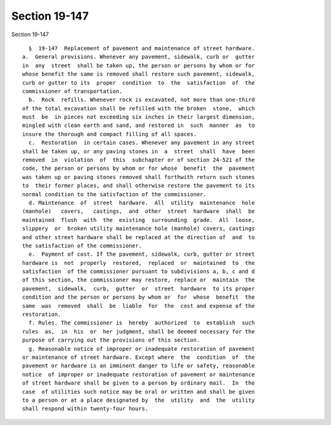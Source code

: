 Section 19-147
==============

Section 19-147 ::    
        
     
        §  19-147  Replacement of pavement and maintenance of street hardware.
      a.  General provisions. Whenever any pavement, sidewalk, curb or  gutter
      in  any  street  shall be taken up, the person or persons by whom or for
      whose benefit the same is removed shall restore such pavement, sidewalk,
      curb or gutter to its  proper  condition  to  the  satisfaction  of  the
      commissioner of transportation.
        b.  Rock  refills. Whenever rock is excavated, not more than one-third
      of the total excavation shall be refilled with the broken  stone,  which
      must  be  in pieces not exceeding six inches in their largest dimension,
      mingled with clean earth and sand, and restored in  such  manner  as  to
      insure the thorough and compact filling of all spaces.
        c.  Restoration  in certain cases. Whenever any pavement in any street
      shall be taken up, or any paving stones in  a  street  shall  have  been
      removed  in  violation  of  this  subchapter or of section 24-521 of the
      code, the person or persons by whom or for whose  benefit  the  pavement
      was taken up or paving stones removed shall forthwith return such stones
      to  their former places, and shall otherwise restore the pavement to its
      normal condition to the satisfaction of the commissioner.
        d. Maintenance  of  street  hardware.  All  utility  maintenance  hole
      (manhole)   covers,   castings,  and  other  street  hardware  shall  be
      maintained  flush  with  the  existing  surrounding  grade.  All  loose,
      slippery  or  broken utility maintenance hole (manhole) covers, castings
      and other street hardware shall be replaced at the direction of  and  to
      the satisfaction of the commissioner.
        e.  Payment of cost. If the pavement, sidewalk, curb, gutter or street
      hardware is  not  properly  restored,  replaced  or  maintained  to  the
      satisfaction  of the commissioner pursuant to subdivisions a, b, c and d
      of this section, the commissioner may restore, replace or  maintain  the
      pavement,  sidewalk,  curb,  gutter  or  street  hardware  to its proper
      condition and the person or persons by whom or  for  whose  benefit  the
      same  was  removed  shall  be  liable  for  the  cost and expense of the
      restoration.
        f. Rules. The commissioner is  hereby  authorized  to  establish  such
      rules  as,  in  his  or  her judgment, shall be deemed necessary for the
      purpose of carrying out the provisions of this section.
        g. Reasonable notice of improper or inadequate restoration of pavement
      or maintenance of street hardware. Except where  the  condition  of  the
      pavement or hardware is an imminent danger to life or safety, reasonable
      notice  of improper or inadequate restoration of pavement or maintenance
      of street hardware shall be given to a person by ordinary mail.  In  the
      case  of utilities such notice may be oral or written and shall be given
      to a person or at a place designated by  the  utility  and  the  utility
      shall respond within twenty-four hours.
    
    
    
    
    
    
    